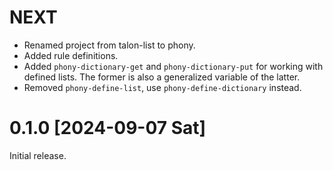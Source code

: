 * NEXT
- Renamed project from talon-list to phony.
- Added rule definitions.
- Added ~phony-dictionary-get~ and ~phony-dictionary-put~ for working
  with defined lists.  The former is also a generalized variable of
  the latter.
- Removed ~phony-define-list~, use ~phony-define-dictionary~ instead.

* 0.1.0 [2024-09-07 Sat]
Initial release.
